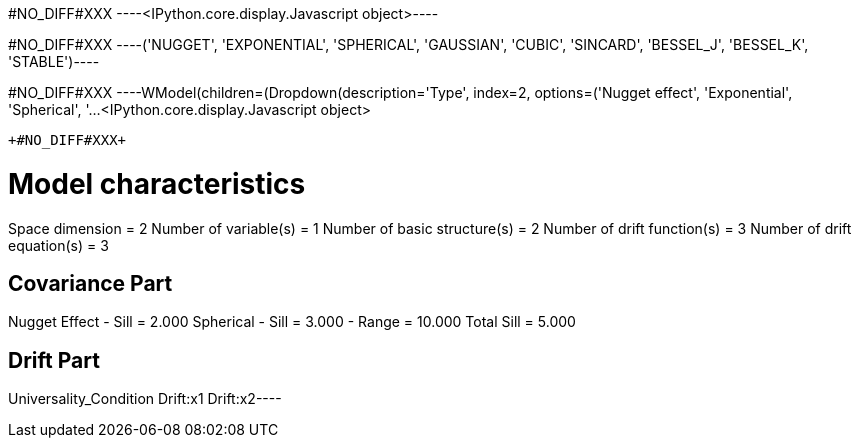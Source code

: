 +#NO_DIFF#XXX+
----<IPython.core.display.Javascript object>----


+#NO_DIFF#XXX+
----('NUGGET',
 'EXPONENTIAL',
 'SPHERICAL',
 'GAUSSIAN',
 'CUBIC',
 'SINCARD',
 'BESSEL_J',
 'BESSEL_K',
 'STABLE')----


+#NO_DIFF#XXX+
----WModel(children=(Dropdown(description='Type', index=2, options=('Nugget effect', 'Exponential', 'Spherical', '…<IPython.core.display.Javascript object>
[[XXX]]
----


+#NO_DIFF#XXX+
----
Model characteristics
=====================
Space dimension              = 2
Number of variable(s)        = 1
Number of basic structure(s) = 2
Number of drift function(s)  = 3
Number of drift equation(s)  = 3

Covariance Part
---------------
Nugget Effect
- Sill         =      2.000
Spherical
- Sill         =      3.000
- Range        =     10.000
Total Sill     =      5.000

Drift Part
----------
Universality_Condition
Drift:x1
Drift:x2----
